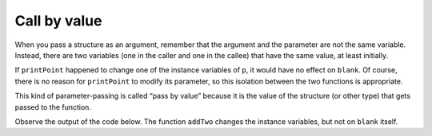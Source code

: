 Call by value
-------------

When you pass a structure as an argument, remember that the argument and
the parameter are not the same variable. Instead, there are two
variables (one in the caller and one in the callee) that have the same
value, at least initially.

If ``printPoint`` happened to change one of the instance variables of
``p``, it would have no effect on ``blank``. Of course, there is no
reason for ``printPoint`` to modify its parameter, so this isolation
between the two functions is appropriate.

This kind of parameter-passing is called “pass by value” because it is
the value of the structure (or other type) that gets passed to the
function.

Observe the output of the code below. The function ``addTwo`` changes the instance variables, but not on ``blank`` itself.

.. activecode:: eightone_two_one
  :language: cpp

    #include <iostream>
    using namespace std;

    struct Point {
      double x, y;
    };

    void addTwo (Point p) {
      cout << "(" << p.x + 2 << ", " << p.y + 2 << ")" << endl;
    }

    int main() {
      Point blank = { 3.0, 4.0 };
      addTwo (blank);
      cout << blank << endl;
    }


.. mchoice:: question_eight_one_onethree
   :multiple_answers:
   :answer_a: 6.0, 8.0, 3.0, 4.0
   :answer_b: 6.0, 8.0, 6.0, 8.0
   :answer_c: 6.08.03.04.0
   :answer_d: 6.08.06.08.0
   :correct: a
   :feedback_a: Correct!
   :feedback_b: Remember the rules of pass by value.
   :feedback_c: Take a look at exactly what is being outputted.
   :feedback_d: Take a look at exactly what is being outputted.

   What will print?

   .. code-block:: cpp

      struct Point {
        double x, y;
      };

      void timesTwo (Point p) {
        cout << "(" << p.x * 2 << ", " << p.y * 2 << ")";
      }

      int main() {
        Point blank = { 3.0, 4.0 };
        addTwo (blank);
        cout << ", " << blank << endl;
      }
